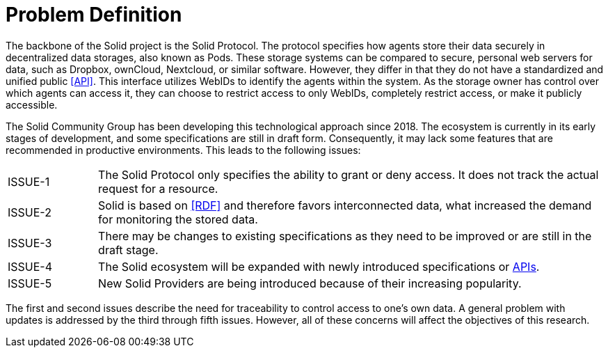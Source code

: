 = Problem Definition

The backbone of the Solid project is the Solid Protocol.
The protocol specifies how agents store their data securely in decentralized data storages, also known as Pods.
These storage systems can be compared to secure, personal web servers for data, such as Dropbox, ownCloud, Nextcloud, or similar software.
However, they differ in that they do not have a standardized and unified public <<API>>.
This interface utilizes WebIDs to identify the agents within the system.
As the storage owner has control over which agents can access it, they can choose to restrict access to only WebIDs, completely restrict access, or make it publicly accessible.

The Solid Community Group has been developing this technological approach since 2018. The ecosystem is currently in its early stages of development, and some specifications are still in draft form.
Consequently, it may lack some features that are recommended in productive environments.
This leads to the following issues:

[horizontal,labelwidth=15]
[[ISSUE-1,ISSUE-1]] ISSUE-1:: The Solid Protocol only specifies the ability to grant or deny access.
It does not track the actual request for a resource.
[[ISSUE-2,ISSUE-2]] ISSUE-2:: Solid is based on <<RDF>> and therefore favors interconnected data, what increased the demand for monitoring the stored data.
[[ISSUE-3,ISSUE-3]] ISSUE-3:: There may be changes to existing specifications as they need to be improved or are still in the draft stage.
[[ISSUE-4,ISSUE-4]] ISSUE-4:: The Solid ecosystem will be expanded with newly introduced specifications or <<API,APIs>>.
[[ISSUE-5,ISSUE-5]] ISSUE-5:: New Solid Providers are being introduced because of their increasing popularity.

The first and second issues describe the need for traceability to control access to one's own data.
A general problem with updates is addressed by the third through fifth issues.
However, all of these concerns will affect the objectives of this research.
